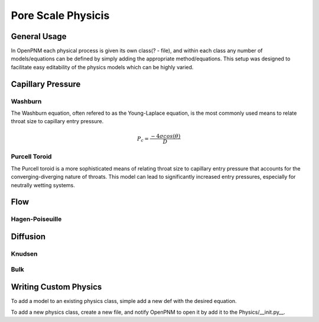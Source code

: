 ===============================================================================
Pore Scale Physicis
===============================================================================

-------------------------------------------------------------------------------
General Usage
-------------------------------------------------------------------------------
In OpenPNM each physical process is given its own class(? - file), and within each class any number of models/equations can be defined by simply adding the appropriate method/equations.  This setup was designed to facilitate easy editability of the physics models which can be highly varied.  

-------------------------------------------------------------------------------
Capillary Pressure
-------------------------------------------------------------------------------

+++++++++++++++++++++++++++++++++++++++++++++++++++++++++++++++++++++++++++++++
Washburn
+++++++++++++++++++++++++++++++++++++++++++++++++++++++++++++++++++++++++++++++
The Washburn equation, often refered to as the Young-Laplace equation, is the most commonly used means to relate throat size to capillary entry pressure.

.. math::

  P_c = {\frac{-4 \sigma cos(\theta)}{D}}

+++++++++++++++++++++++++++++++++++++++++++++++++++++++++++++++++++++++++++++++
Purcell Toroid
+++++++++++++++++++++++++++++++++++++++++++++++++++++++++++++++++++++++++++++++
The Purcell toroid is a more sophisticated means of relating throat size to capillary entry pressure that accounts for the converging-diverging nature of throats.  This model can lead to significantly increased entry pressures, especially for neutrally wetting systems.  


-------------------------------------------------------------------------------
Flow
-------------------------------------------------------------------------------

+++++++++++++++++++++++++++++++++++++++++++++++++++++++++++++++++++++++++++++++
Hagen-Poiseuille
+++++++++++++++++++++++++++++++++++++++++++++++++++++++++++++++++++++++++++++++


-------------------------------------------------------------------------------
Diffusion
-------------------------------------------------------------------------------

+++++++++++++++++++++++++++++++++++++++++++++++++++++++++++++++++++++++++++++++
Knudsen
+++++++++++++++++++++++++++++++++++++++++++++++++++++++++++++++++++++++++++++++


+++++++++++++++++++++++++++++++++++++++++++++++++++++++++++++++++++++++++++++++
Bulk
+++++++++++++++++++++++++++++++++++++++++++++++++++++++++++++++++++++++++++++++


-------------------------------------------------------------------------------
Writing Custom Physics
-------------------------------------------------------------------------------
To add a model to an existing physics class, simple add a new def with the desired equation.

To add a new physics class, create a new file, and notify OpenPNM to open it by add it to the Physics/__init.py__.
